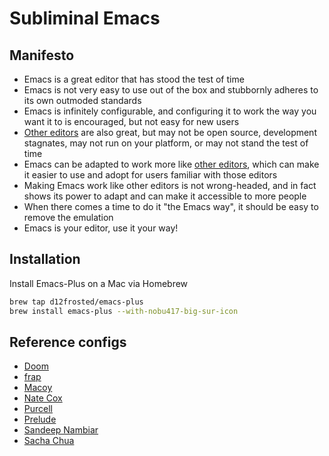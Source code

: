 * Subliminal Emacs

** Manifesto
- Emacs is a great editor that has stood the test of time
- Emacs is not very easy to use out of the box and stubbornly adheres to its own outmoded standards
- Emacs is infinitely configurable, and configuring it to work the way you want it to is encouraged, but not easy for new users
- [[https://www.sublimetext.com][Other editors]] are also great, but may not be open source, development stagnates, may not run on your platform, or may not stand the test of time
- Emacs can be adapted to work more like [[https://www.sublimetext.com][other editors]], which can make it easier to use and adopt for users familiar with those editors
- Making Emacs work like other editors is not wrong-headed, and in fact shows its power to adapt and can make it accessible to more people
- When there comes a time to do it "the Emacs way", it should be easy to remove the emulation
- Emacs is your editor, use it your way!

** Installation
Install Emacs-Plus on a Mac via Homebrew

#+begin_src sh
  brew tap d12frosted/emacs-plus
  brew install emacs-plus --with-nobu417-big-sur-icon
#+end_src

** Reference configs
- [[https://github.com/hlissner/doom-emacs][Doom]]
- [[https://github.com/frap/emacs-literate/blob/master/readme.org][frap]]
- [[https://github.com/makuto/editorPreferences/tree/master/Emacs][Macoy]]
- [[https://github.com/natecox/dotfiles/tree/master/emacs/emacs.d][Nate Cox]]
- [[https://github.com/purcell/emacs.d][Purcell]]
- [[https://github.com/bbatsov/prelude][Prelude]]
- [[https://www.sandeepnambiar.com/my-minimal-emacs-setup/][Sandeep Nambiar]]
- [[https://pages.sachachua.com/.emacs.d/Sacha.html][Sacha Chua]]


